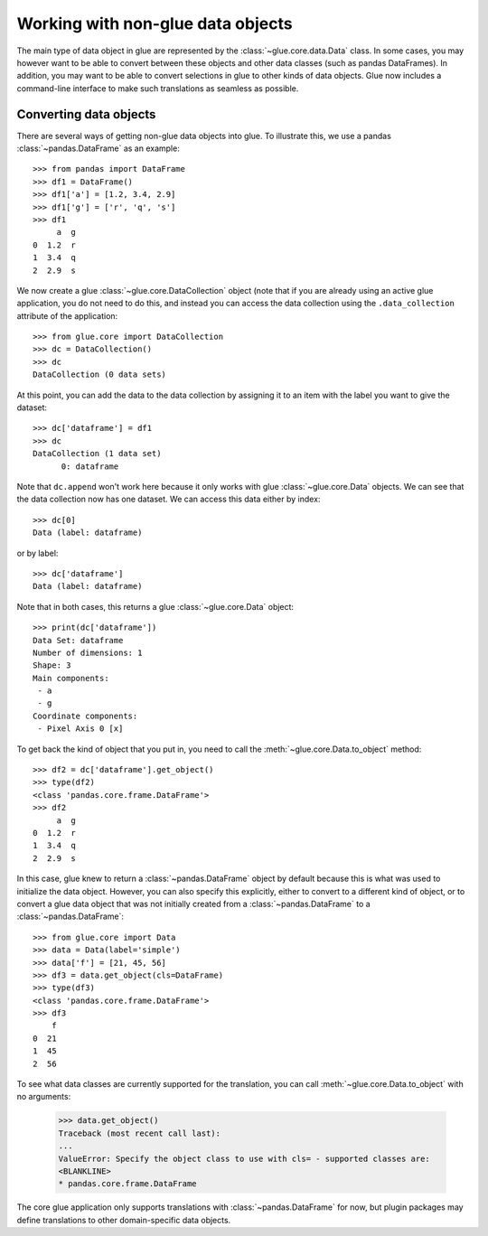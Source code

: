 Working with non-glue data objects
==================================

The main type of data object in glue are represented by the
:class:`~glue.core.data.Data` class. In some cases, you may however want to be
able to convert between these objects and other data classes (such as pandas
DataFrames). In addition, you may want to be able to convert selections in glue
to other kinds of data objects. Glue now includes a command-line interface to
make such translations as seamless as possible.

Converting data objects
-----------------------

There are several ways of getting non-glue data objects into glue. To illustrate
this, we use a pandas :class:`~pandas.DataFrame` as an example::

    >>> from pandas import DataFrame
    >>> df1 = DataFrame()
    >>> df1['a'] = [1.2, 3.4, 2.9]
    >>> df1['g'] = ['r', 'q', 's']
    >>> df1
         a  g
    0  1.2  r
    1  3.4  q
    2  2.9  s

We now create a glue :class:`~glue.core.DataCollection` object (note that if you
are already using an active glue application, you do not need to do this, and
instead you can access the data collection using the ``.data_collection``
attribute of the application::

    >>> from glue.core import DataCollection
    >>> dc = DataCollection()
    >>> dc
    DataCollection (0 data sets)

At this point, you can add the data to the data collection by assigning it to an
item with the label you want to give the dataset::

    >>> dc['dataframe'] = df1
    >>> dc
    DataCollection (1 data set)
    	  0: dataframe

Note that ``dc.append`` won't work here because it only works with glue
:class:`~glue.core.Data` objects. We can see that the data collection now has
one dataset. We can access this data either by index::

    >>> dc[0]
    Data (label: dataframe)

or by label::

    >>> dc['dataframe']
    Data (label: dataframe)

Note that in both cases, this returns a glue :class:`~glue.core.Data` object::

    >>> print(dc['dataframe'])
    Data Set: dataframe
    Number of dimensions: 1
    Shape: 3
    Main components:
     - a
     - g
    Coordinate components:
     - Pixel Axis 0 [x]

To get back the kind of object that you put in, you need to call the
:meth:`~glue.core.Data.to_object` method::

    >>> df2 = dc['dataframe'].get_object()
    >>> type(df2)
    <class 'pandas.core.frame.DataFrame'>
    >>> df2
         a  g
    0  1.2  r
    1  3.4  q
    2  2.9  s

In this case, glue knew to return a :class:`~pandas.DataFrame` object by default
because this is what was used to initialize the data object. However, you can
also specify this explicitly, either to convert to a different kind of object,
or to convert a glue data object that was not initially created from a
:class:`~pandas.DataFrame` to a :class:`~pandas.DataFrame`::

    >>> from glue.core import Data
    >>> data = Data(label='simple')
    >>> data['f'] = [21, 45, 56]
    >>> df3 = data.get_object(cls=DataFrame)
    >>> type(df3)
    <class 'pandas.core.frame.DataFrame'>
    >>> df3
        f
    0  21
    1  45
    2  56

To see what data classes are currently supported for the translation, you can
call :meth:`~glue.core.Data.to_object` with no arguments:

    >>> data.get_object()
    Traceback (most recent call last):
    ...
    ValueError: Specify the object class to use with cls= - supported classes are:
    <BLANKLINE>
    * pandas.core.frame.DataFrame

The core glue application only supports translations with :class:`~pandas.DataFrame`
for now, but plugin packages may define translations to other domain-specific
data objects.